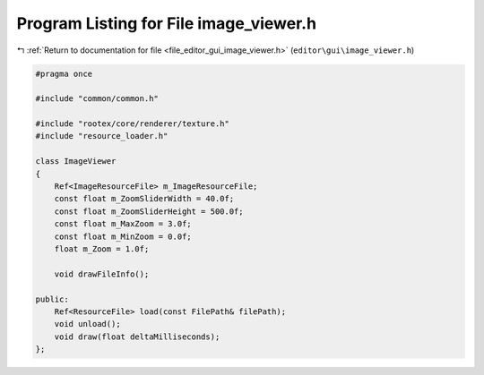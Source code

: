
.. _program_listing_file_editor_gui_image_viewer.h:

Program Listing for File image_viewer.h
=======================================

|exhale_lsh| :ref:`Return to documentation for file <file_editor_gui_image_viewer.h>` (``editor\gui\image_viewer.h``)

.. |exhale_lsh| unicode:: U+021B0 .. UPWARDS ARROW WITH TIP LEFTWARDS

.. code-block:: cpp

   #pragma once
   
   #include "common/common.h"
   
   #include "rootex/core/renderer/texture.h"
   #include "resource_loader.h"
   
   class ImageViewer
   {
       Ref<ImageResourceFile> m_ImageResourceFile;
       const float m_ZoomSliderWidth = 40.0f;
       const float m_ZoomSliderHeight = 500.0f;
       const float m_MaxZoom = 3.0f;
       const float m_MinZoom = 0.0f;
       float m_Zoom = 1.0f;
   
       void drawFileInfo();
   
   public:
       Ref<ResourceFile> load(const FilePath& filePath);
       void unload();
       void draw(float deltaMilliseconds);
   };
